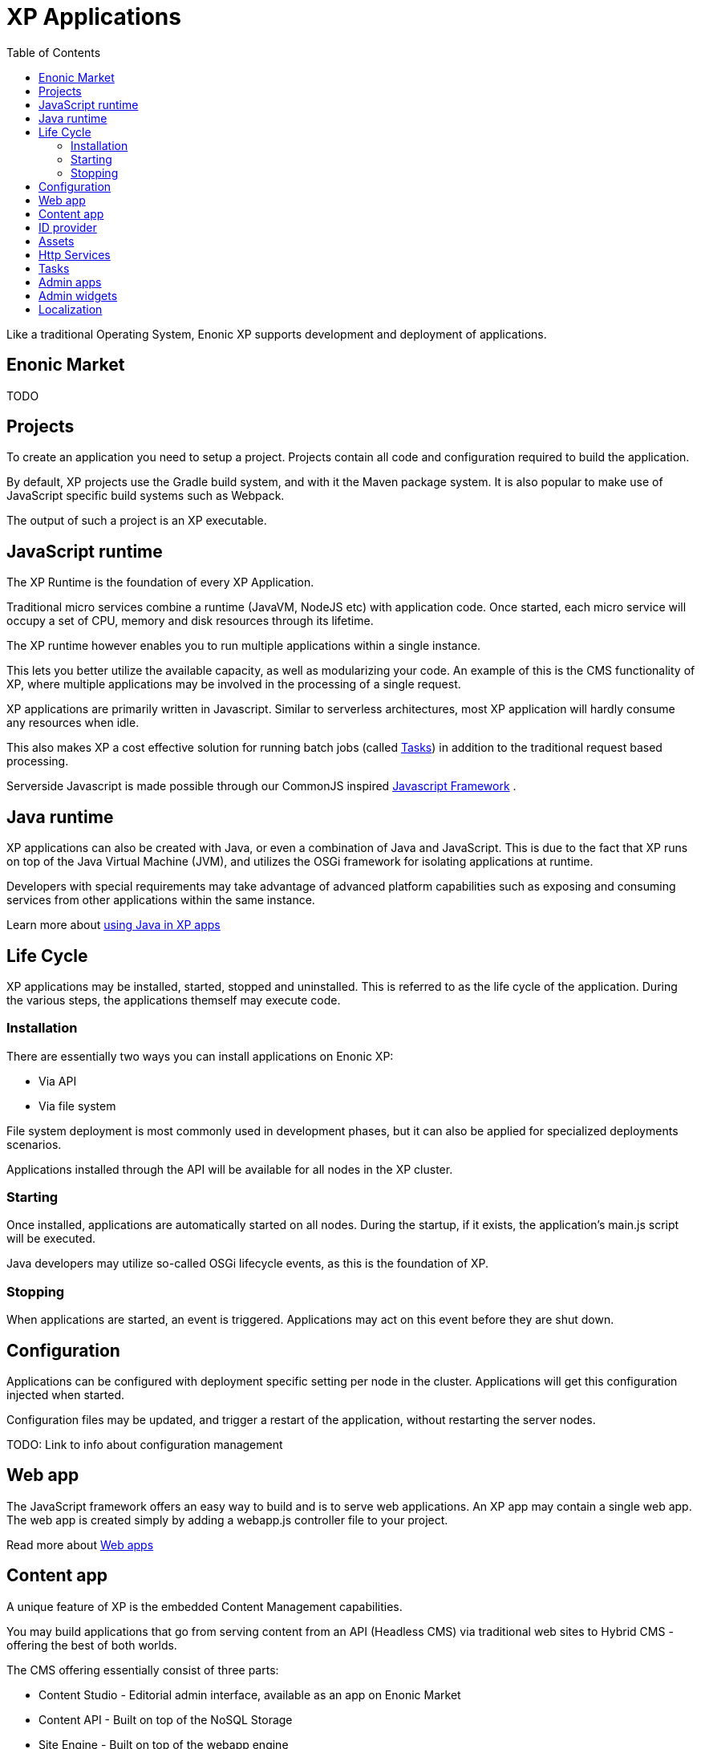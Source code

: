 = XP Applications
:toc: right
:imagesdir: images

Like a traditional Operating System, Enonic XP supports development and deployment of applications.

== Enonic Market

TODO

== Projects

To create an application you need to setup a project.
Projects contain all code and configuration required to build the application.

By default, XP projects use the Gradle build system, and with it the Maven package system.
It is also popular to make use of JavaScript specific build systems such as Webpack.

The output of such a project is an XP executable.

== JavaScript runtime

The XP Runtime is the foundation of every XP Application.

Traditional micro services combine a runtime (JavaVM, NodeJS etc) with application code.
Once started, each micro service will occupy a set of CPU, memory and disk resources through its lifetime.

The XP runtime however enables you to run multiple applications within a single instance.

This lets you better utilize the available capacity, as well as modularizing your code.
An example of this is the CMS functionality of XP, where multiple applications may be involved in the processing of a single request.

XP applications are primarily written in Javascript.
Similar to serverless architectures, most XP application will hardly consume any resources when idle.

This also makes XP a cost effective solution for running batch jobs (called <<Tasks>>)
in addition to the traditional request based processing.

Serverside Javascript is made possible through our CommonJS inspired <<javascript#,Javascript Framework>> .

== Java runtime
XP applications can also be created with Java, or even a combination of Java and JavaScript.
This is due to the fact that XP runs on top of the Java Virtual Machine (JVM),
and utilizes the OSGi framework for isolating applications at runtime.

Developers with special requirements may take advantage of advanced platform capabilities such as exposing and consuming services from other applications within the same instance.

Learn more about <<java#,using Java in XP apps>>

== Life Cycle

XP applications may be installed, started, stopped and uninstalled.
This is referred to as the life cycle of the application.
During the various steps, the applications themself may execute code.

=== Installation

There are essentially two ways you can install applications on Enonic XP:

* Via API
* Via file system

File system deployment is most commonly used in development phases,
but it can also be applied for specialized deployments scenarios.

Applications installed through the API will be available for all nodes in the XP cluster.

=== Starting

Once installed, applications are automatically started on all nodes.
During the startup, if it exists, the application's main.js script will be executed.

Java developers may utilize so-called OSGi lifecycle events, as this is the foundation of XP.

=== Stopping

When applications are started, an event is triggered.
Applications may act on this event before they are shut down.

== Configuration

Applications can be configured with deployment specific setting per node in the cluster.
Applications will get this configuration injected when started.

Configuration files may be updated, and trigger a restart of the application, without restarting the server nodes.

TODO: Link to info about configuration management

== Web app

The JavaScript framework offers an easy way to build and is to serve web applications.
An XP app may contain a single web app.
The web app is created simply by adding a webapp.js controller file to your project.

Read more about <<../reference/webapp#,Web apps>>

== Content app

A unique feature of XP is the embedded Content Management capabilities.

You may build applications that go from serving content from an API (Headless CMS)
via traditional web sites to Hybrid CMS - offering the best of both worlds.

The CMS offering essentially consist of three parts:

* Content Studio - Editorial admin interface, available as an app on Enonic Market
* Content API - Built on top of the NoSQL Storage
* Site Engine - Built on top of the webapp engine

Learn more about the <<../cms/index#,Content Management System>>

== ID provider

An XP app may also act as a so-called ID provider.
Once installed and configured, an ID provider will act as a part of other applications by providing authentication and authorization when needed.
There are multiple standard ID providers available on Enonic Market.

To create an ID provider you must add an idprovider.js JavaScript controller to your project.

Learn more about the <<../idprovider/index#,ID providers>>

== Assets

Web application and sites commonly require serving of assets such as javascript files, css and static images.
The XP App engine provides an out-of-the-box solution to this known as the asset service.

Learn more about <<assets#,serving Assets>>

== Http Services

When building web apps, web sites or even extending the XP admin,
exposing and consuming contextual endpoints without dealing with hardcoded url mappings is useful.
Enonic XP offers a practical approach to this called HTTP Services.
Services are made by adding one or more JavaScript controllers to your project.

Learn more about <<../reference/services#,Http Services>>

== Tasks

The XP runtime also supports executing scripts running in the background.
Unlike sites and web-applications, tasks are not exposed as an end-point.
Tasks can be started and monitored via the the task API
Tasks are made by adding one or more JavaScript controllers to your project.

Read more about <<../reference/tasks#,Tasks>>

== Admin apps

XP apps can also contribute to Enonic XP's admin console.
The platform comes with a standardized approach to extend the admin console with custom interfaces, called admin apps.
Admin apps are created by adding one or more JavaScript controllers to your project.

Read more about <<../reference/admin-apps#,Admin apps>>

== Admin widgets

It is also possible to extend the admin console with so-called widgets.
Widgets are small webapps that are designed be "included" in admin apps.
The only current use case is to extend Content Studio with so called "context panels".
However more uses cases will be revealed in upcoming releases of Enonic XP.

Like the rest, admin widgets are created by adding one or more JavaScript controllers to your project.

Read more about <<../reference/admin-widgets#,Admin widgets>>

== Localization

TODO
